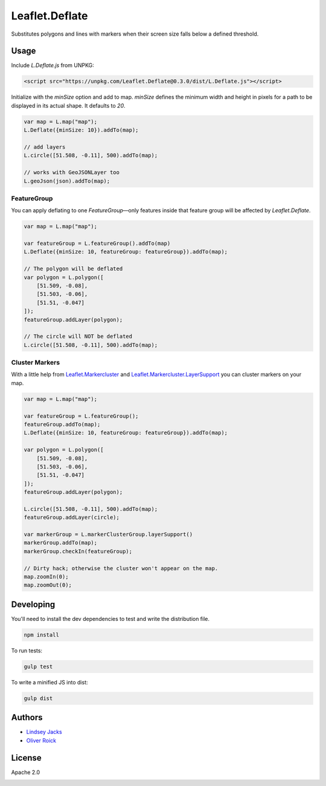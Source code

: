 ===============
Leaflet.Deflate
===============

.. image:: https://api.travis-ci.org/oliverroick/Leaflet.Deflate.svg?branch=master
    :target: https://travis-ci.org/oliverroick/Leaflet.Deflate

Substitutes polygons and lines with markers when their screen size falls below a defined threshold.

.. image:: https://cloud.githubusercontent.com/assets/159510/7164588/090c06fe-e399-11e4-956d-0283ef7e69cf.gif

Usage
=====

Include `L.Deflate.js` from UNPKG:

.. code-block:: html

    <script src="https://unpkg.com/Leaflet.Deflate@0.3.0/dist/L.Deflate.js"></script>

Initialize with the `minSize` option and add to map. `minSize` defines the minimum width and height in pixels for a path to be displayed in its actual shape. It defaults to `20`.

.. code-block:: javascript

    var map = L.map("map");
    L.Deflate({minSize: 10}).addTo(map);

    // add layers
    L.circle([51.508, -0.11], 500).addTo(map);

    // works with GeoJSONLayer too
    L.geoJson(json).addTo(map);


FeatureGroup
------------

You can apply deflating to one `FeatureGroup`—only features inside that feature group will be affected by `Leaflet.Deflate`.

.. code-block:: javascript

    var map = L.map("map");

    var featureGroup = L.featureGroup().addTo(map)
    L.Deflate({minSize: 10, featureGroup: featureGroup}).addTo(map);

    // The polygon will be deflated
    var polygon = L.polygon([
        [51.509, -0.08],
        [51.503, -0.06],
        [51.51, -0.047]
    ]);
    featureGroup.addLayer(polygon);

    // The circle will NOT be deflated
    L.circle([51.508, -0.11], 500).addTo(map);


Cluster Markers
---------------

With a little help from `Leaflet.Markercluster <https://github.com/Leaflet/Leaflet.markercluster>`_ and  `Leaflet.Markercluster.LayerSupport <https://github.com/ghybs/Leaflet.MarkerCluster.LayerSupport>`_ you can cluster markers on your map.

.. code-block:: javascript

    var map = L.map("map");

    var featureGroup = L.featureGroup();
    featureGroup.addTo(map);
    L.Deflate({minSize: 10, featureGroup: featureGroup}).addTo(map);

    var polygon = L.polygon([
        [51.509, -0.08],
        [51.503, -0.06],
        [51.51, -0.047]
    ]);
    featureGroup.addLayer(polygon);

    L.circle([51.508, -0.11], 500).addTo(map);
    featureGroup.addLayer(circle);

    var markerGroup = L.markerClusterGroup.layerSupport()
    markerGroup.addTo(map);
    markerGroup.checkIn(featureGroup);

    // Dirty hack; otherwise the cluster won't appear on the map.
    map.zoomIn(0);
    map.zoomOut(0);

Developing
==========

You'll need to install the dev dependencies to test and write the distribution file.

.. code-block::

    npm install
    
To run tests:

.. code-block::

    gulp test
    
To write a minified JS into dist:

.. code-block::

    gulp dist

Authors
=======

- `Lindsey Jacks <https://github.com/linzjax>`_
- `Oliver Roick <http://github.com/oliverroick>`_

License
=======

Apache 2.0


.. image:: https://badges.greenkeeper.io/oliverroick/Leaflet.Deflate.svg
   :alt: Greenkeeper badge
   :target: https://greenkeeper.io/
